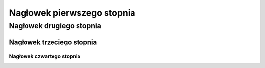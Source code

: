 Nagłowek pierwszego stopnia
===========================

Nagłowek drugiego stopnia
-------------------------

Nagłowek trzeciego stopnia
~~~~~~~~~~~~~~~~~~~~~~~~~~

Nagłowek czwartego stopnia 
**************************
